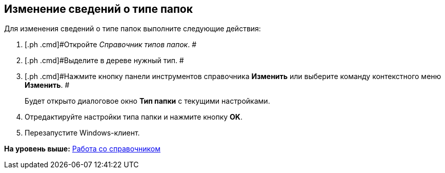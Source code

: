 [[ariaid-title1]]
== Изменение сведений о типе папок

Для изменения сведений о типе папок выполните следующие действия:

. [.ph .cmd]#Откройте [.dfn .term]_Справочник типов папок_. #
. [.ph .cmd]#Выделите в дереве нужный тип. #
. [.ph .cmd]#Нажмите кнопку панели инструментов справочника [.ph .uicontrol]*Изменить* или выберите команду контекстного меню [.ph .uicontrol]*Изменить*. #
+
Будет открыто диалоговое окно [.keyword .wintitle]*Тип папки* с текущими настройками.
. [.ph .cmd]#Отредактируйте настройки типа папки и нажмите кнопку [.ph .uicontrol]*OK*.#
. [.ph .cmd]#Перезапустите Windows-клиент.#

*На уровень выше:* xref:../topics/Work.adoc[Работа со справочником]
